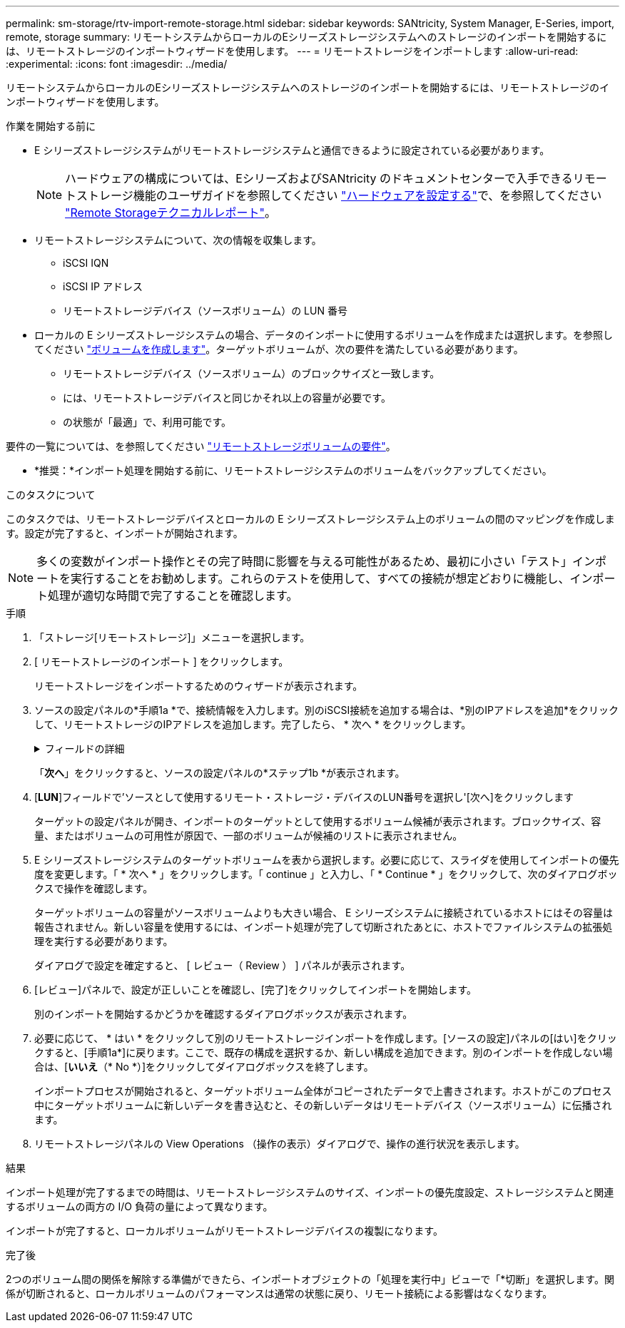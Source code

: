 ---
permalink: sm-storage/rtv-import-remote-storage.html 
sidebar: sidebar 
keywords: SANtricity, System Manager, E-Series, import, remote, storage 
summary: リモートシステムからローカルのEシリーズストレージシステムへのストレージのインポートを開始するには、リモートストレージのインポートウィザードを使用します。 
---
= リモートストレージをインポートします
:allow-uri-read: 
:experimental: 
:icons: font
:imagesdir: ../media/


[role="lead"]
リモートシステムからローカルのEシリーズストレージシステムへのストレージのインポートを開始するには、リモートストレージのインポートウィザードを使用します。

.作業を開始する前に
* E シリーズストレージシステムがリモートストレージシステムと通信できるように設定されている必要があります。
+
[NOTE]
====
ハードウェアの構成については、EシリーズおよびSANtricity のドキュメントセンターで入手できるリモートストレージ機能のユーザガイドを参照してください https://docs.netapp.com/us-en/e-series/remote-storage-volumes/setup-remote-volumes-concept.html["ハードウェアを設定する"^]で、を参照してください https://www.netapp.com/pdf.html?item=/media/28697-tr-4893-deploy.pdf["Remote Storageテクニカルレポート"^]。

====
* リモートストレージシステムについて、次の情報を収集します。
+
** iSCSI IQN
** iSCSI IP アドレス
** リモートストレージデバイス（ソースボリューム）の LUN 番号


* ローカルの E シリーズストレージシステムの場合、データのインポートに使用するボリュームを作成または選択します。を参照してください link:create-volumes.html["ボリュームを作成します"]。ターゲットボリュームが、次の要件を満たしている必要があります。
+
** リモートストレージデバイス（ソースボリューム）のブロックサイズと一致します。
** には、リモートストレージデバイスと同じかそれ以上の容量が必要です。
** の状態が「最適」で、利用可能です。




要件の一覧については、を参照してください link:rtv-remote-storage-volume-requirements.html["リモートストレージボリュームの要件"]。

* *推奨：*インポート処理を開始する前に、リモートストレージシステムのボリュームをバックアップしてください。


.このタスクについて
このタスクでは、リモートストレージデバイスとローカルの E シリーズストレージシステム上のボリュームの間のマッピングを作成します。設定が完了すると、インポートが開始されます。

[NOTE]
====
多くの変数がインポート操作とその完了時間に影響を与える可能性があるため、最初に小さい「テスト」インポートを実行することをお勧めします。これらのテストを使用して、すべての接続が想定どおりに機能し、インポート処理が適切な時間で完了することを確認します。

====
.手順
. 「ストレージ[リモートストレージ]」メニューを選択します。
. [ リモートストレージのインポート ] をクリックします。
+
リモートストレージをインポートするためのウィザードが表示されます。

. ソースの設定パネルの*手順1a *で、接続情報を入力します。別のiSCSI接続を追加する場合は、*別のIPアドレスを追加*をクリックして、リモートストレージのIPアドレスを追加します。完了したら、 * 次へ * をクリックします。
+
.フィールドの詳細
[%collapsible]
====
[cols="25h,~"]
|===
| 設定 | 説明 


 a| 
名前
 a| 
System Managerインターフェイスで識別するリモートストレージデバイスの名前を入力します。

名前には最大30文字を使用できます。使用できる文字は、アルファベット、数字、およびアンダースコア（_）、ダッシュ（-）、ハッシュ記号（#）のみです。スペースを含めることはできません。



 a| 
iSCSI接続プロパティ
 a| 
リモートストレージデバイスの接続プロパティを入力します。

** * iSCSI Qualified Name（IQN）*：iSCSI IQNを入力します。
** *IPアドレス*: IPv4アドレスを入力します。
** *ポート*：ソース・デバイスとターゲット・デバイス間の通信に使用するポート番号を入力します。デフォルトでは、ポート番号は3260です。


|===
====
+
「*次へ*」をクリックすると、ソースの設定パネルの*ステップ1b *が表示されます。

. [*LUN*]フィールドで'ソースとして使用するリモート・ストレージ・デバイスのLUN番号を選択し'[次へ]をクリックします
+
ターゲットの設定パネルが開き、インポートのターゲットとして使用するボリューム候補が表示されます。ブロックサイズ、容量、またはボリュームの可用性が原因で、一部のボリュームが候補のリストに表示されません。

. E シリーズストレージシステムのターゲットボリュームを表から選択します。必要に応じて、スライダを使用してインポートの優先度を変更します。「 * 次へ * 」をクリックします。「 continue 」と入力し、「 * Continue * 」をクリックして、次のダイアログボックスで操作を確認します。
+
ターゲットボリュームの容量がソースボリュームよりも大きい場合、 E シリーズシステムに接続されているホストにはその容量は報告されません。新しい容量を使用するには、インポート処理が完了して切断されたあとに、ホストでファイルシステムの拡張処理を実行する必要があります。

+
ダイアログで設定を確定すると、 [ レビュー（ Review ） ] パネルが表示されます。

. [レビュー]パネルで、設定が正しいことを確認し、[完了]をクリックしてインポートを開始します。
+
別のインポートを開始するかどうかを確認するダイアログボックスが表示されます。

. 必要に応じて、 * はい * をクリックして別のリモートストレージインポートを作成します。[ソースの設定]パネルの[はい]をクリックすると、[手順1a*]に戻ります。ここで、既存の構成を選択するか、新しい構成を追加できます。別のインポートを作成しない場合は、[*いいえ*（* No *）]をクリックしてダイアログボックスを終了します。
+
インポートプロセスが開始されると、ターゲットボリューム全体がコピーされたデータで上書きされます。ホストがこのプロセス中にターゲットボリュームに新しいデータを書き込むと、その新しいデータはリモートデバイス（ソースボリューム）に伝播されます。

. リモートストレージパネルの View Operations （操作の表示）ダイアログで、操作の進行状況を表示します。


.結果
インポート処理が完了するまでの時間は、リモートストレージシステムのサイズ、インポートの優先度設定、ストレージシステムと関連するボリュームの両方の I/O 負荷の量によって異なります。

インポートが完了すると、ローカルボリュームがリモートストレージデバイスの複製になります。

.完了後
2つのボリューム間の関係を解除する準備ができたら、インポートオブジェクトの「処理を実行中」ビューで「*切断」を選択します。関係が切断されると、ローカルボリュームのパフォーマンスは通常の状態に戻り、リモート接続による影響はなくなります。
